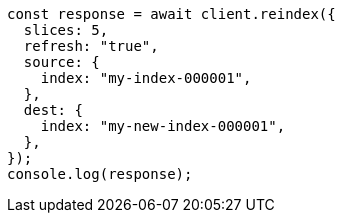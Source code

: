 // This file is autogenerated, DO NOT EDIT
// Use `node scripts/generate-docs-examples.js` to generate the docs examples

[source, js]
----
const response = await client.reindex({
  slices: 5,
  refresh: "true",
  source: {
    index: "my-index-000001",
  },
  dest: {
    index: "my-new-index-000001",
  },
});
console.log(response);
----
